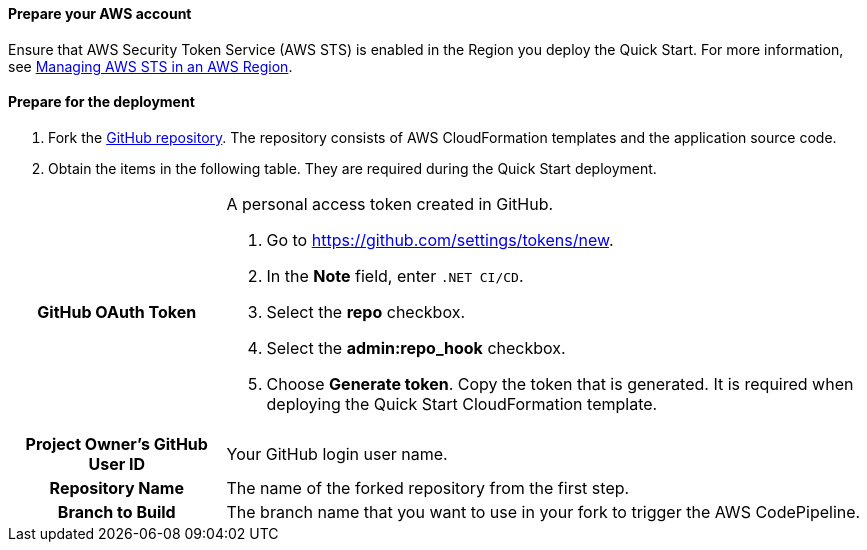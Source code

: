 // If no preperation is required, remove all content from here

==== Prepare your AWS account

Ensure that AWS Security Token Service (AWS STS) is enabled in the Region you deploy the Quick Start. For more information, see https://docs.aws.amazon.com/IAM/latest/UserGuide/id_credentials_temp_enable-regions.html[Managing AWS STS in an AWS Region].

==== Prepare for the deployment

. Fork the https://github.com/aws-quickstart/quickstart-dotnetfx-ecs-cicd[GitHub repository]. The repository consists of AWS CloudFormation templates and the application source code.
. Obtain the items in the following table. They are required during the Quick Start deployment.

[cols="1h,3a"]
|===

|GitHub OAuth Token | A personal access token created in GitHub.

. Go to https://github.com/settings/tokens/new.
. In the *Note* field, enter `.NET CI/CD`.
. Select the *repo* checkbox.
. Select the *admin:repo_hook* checkbox.
. Choose *Generate token*. Copy the token that is generated. It is required when deploying the Quick Start CloudFormation template.
|Project Owner's GitHub User ID | Your GitHub login user name.
|Repository Name | The name of the forked repository from the first step.
|Branch to Build | The branch name that you want to use in your fork to trigger the AWS CodePipeline.

|===
